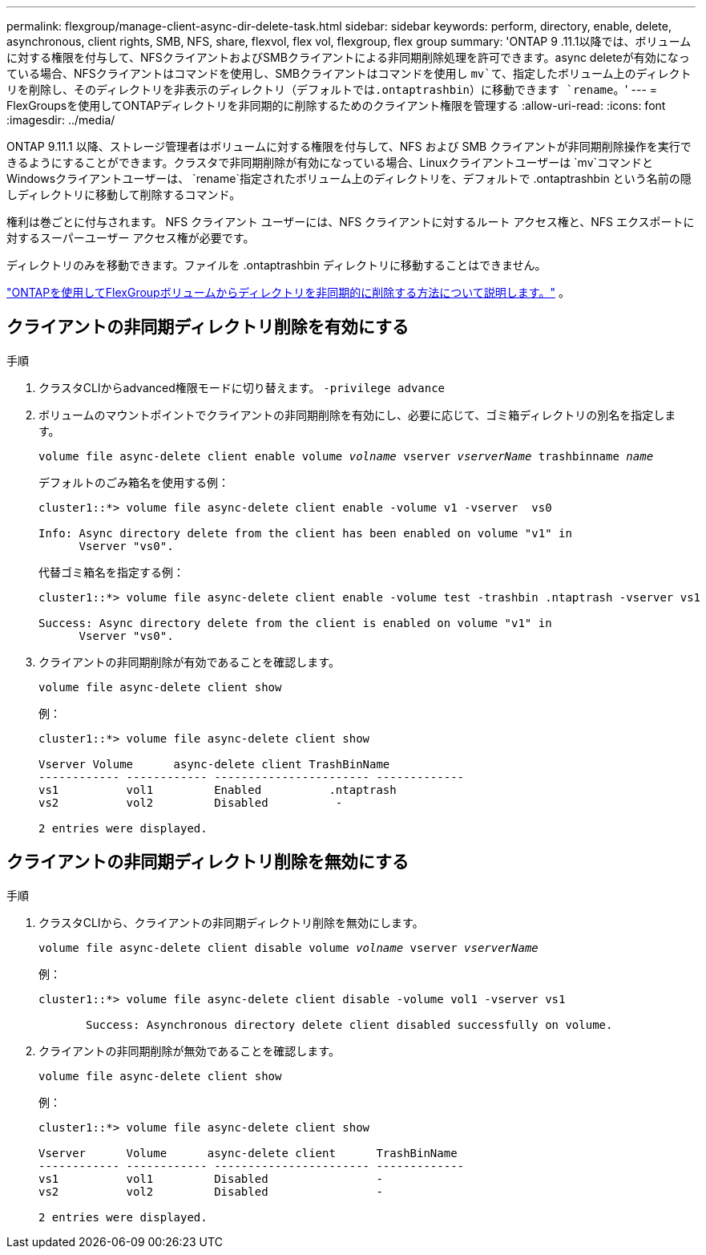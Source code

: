 ---
permalink: flexgroup/manage-client-async-dir-delete-task.html 
sidebar: sidebar 
keywords: perform, directory, enable, delete, asynchronous, client rights, SMB, NFS, share, flexvol, flex vol, flexgroup, flex group 
summary: 'ONTAP 9 .11.1以降では、ボリュームに対する権限を付与して、NFSクライアントおよびSMBクライアントによる非同期削除処理を許可できます。async deleteが有効になっている場合、NFSクライアントはコマンドを使用し、SMBクライアントはコマンドを使用し `mv`て、指定したボリューム上のディレクトリを削除し、そのディレクトリを非表示のディレクトリ（デフォルトでは.ontaptrashbin）に移動できます `rename`。' 
---
= FlexGroupsを使用してONTAPディレクトリを非同期的に削除するためのクライアント権限を管理する
:allow-uri-read: 
:icons: font
:imagesdir: ../media/


[role="lead"]
ONTAP 9.11.1 以降、ストレージ管理者はボリュームに対する権限を付与して、NFS および SMB クライアントが非同期削除操作を実行できるようにすることができます。クラスタで非同期削除が有効になっている場合、Linuxクライアントユーザーは `mv`コマンドとWindowsクライアントユーザーは、 `rename`指定されたボリューム上のディレクトリを、デフォルトで .ontaptrashbin という名前の隠しディレクトリに移動して削除するコマンド。

権利は巻ごとに付与されます。  NFS クライアント ユーザーには、NFS クライアントに対するルート アクセス権と、NFS エクスポートに対するスーパーユーザー アクセス権が必要です。

ディレクトリのみを移動できます。ファイルを .ontaptrashbin ディレクトリに移動することはできません。

link:fast-directory-delete-asynchronous-task.html#delete-directories-asynchronously["ONTAPを使用してFlexGroupボリュームからディレクトリを非同期的に削除する方法について説明します。"] 。



== クライアントの非同期ディレクトリ削除を有効にする

.手順
. クラスタCLIからadvanced権限モードに切り替えます。 `-privilege advance`
. ボリュームのマウントポイントでクライアントの非同期削除を有効にし、必要に応じて、ゴミ箱ディレクトリの別名を指定します。
+
`volume file async-delete client enable volume _volname_ vserver _vserverName_ trashbinname _name_`

+
デフォルトのごみ箱名を使用する例：

+
[listing]
----
cluster1::*> volume file async-delete client enable -volume v1 -vserver  vs0

Info: Async directory delete from the client has been enabled on volume "v1" in
      Vserver "vs0".
----
+
代替ゴミ箱名を指定する例：

+
[listing]
----
cluster1::*> volume file async-delete client enable -volume test -trashbin .ntaptrash -vserver vs1

Success: Async directory delete from the client is enabled on volume "v1" in
      Vserver "vs0".
----
. クライアントの非同期削除が有効であることを確認します。
+
`volume file async-delete client show`

+
例：

+
[listing]
----
cluster1::*> volume file async-delete client show

Vserver Volume      async-delete client TrashBinName
------------ ------------ ----------------------- -------------
vs1          vol1         Enabled          .ntaptrash
vs2          vol2         Disabled          -

2 entries were displayed.
----




== クライアントの非同期ディレクトリ削除を無効にする

.手順
. クラスタCLIから、クライアントの非同期ディレクトリ削除を無効にします。
+
`volume file async-delete client disable volume _volname_ vserver _vserverName_`

+
例：

+
[listing]
----
cluster1::*> volume file async-delete client disable -volume vol1 -vserver vs1

       Success: Asynchronous directory delete client disabled successfully on volume.
----
. クライアントの非同期削除が無効であることを確認します。
+
`volume file async-delete client show`

+
例：

+
[listing]
----
cluster1::*> volume file async-delete client show

Vserver      Volume      async-delete client      TrashBinName
------------ ------------ ----------------------- -------------
vs1          vol1         Disabled                -
vs2          vol2         Disabled                -

2 entries were displayed.
----

